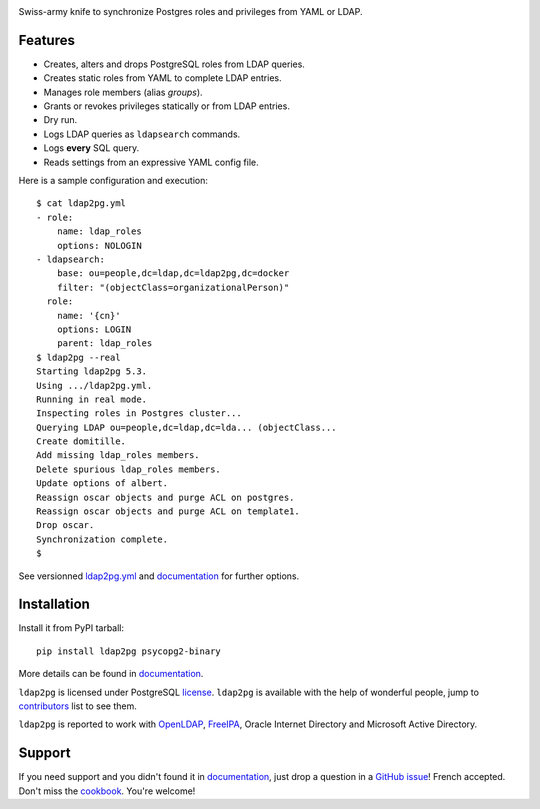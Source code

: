 |ldap2pg|

| |CircleCI| |Codecov| |RTD| |PyPI| |Docker|

Swiss-army knife to synchronize Postgres roles and privileges from YAML or LDAP.

.. _documentation: https://ldap2pg.readthedocs.io/en/latest/
.. _license:       https://opensource.org/licenses/postgresql
.. _contributors:  https://github.com/dalibo/ldap2pg/blob/master/CONTRIBUTING.md#contributors


Features
========

- Creates, alters and drops PostgreSQL roles from LDAP queries.
- Creates static roles from YAML to complete LDAP entries.
- Manages role members (alias *groups*).
- Grants or revokes privileges statically or from LDAP entries.
- Dry run.
- Logs LDAP queries as ``ldapsearch`` commands.
- Logs **every** SQL query.
- Reads settings from an expressive YAML config file.

Here is a sample configuration and execution:

::

    $ cat ldap2pg.yml
    - role:
        name: ldap_roles
        options: NOLOGIN
    - ldapsearch:
        base: ou=people,dc=ldap,dc=ldap2pg,dc=docker
        filter: "(objectClass=organizationalPerson)"
      role:
        name: '{cn}'
        options: LOGIN
        parent: ldap_roles
    $ ldap2pg --real
    Starting ldap2pg 5.3.
    Using .../ldap2pg.yml.
    Running in real mode.
    Inspecting roles in Postgres cluster...
    Querying LDAP ou=people,dc=ldap,dc=lda... (objectClass...
    Create domitille.
    Add missing ldap_roles members.
    Delete spurious ldap_roles members.
    Update options of albert.
    Reassign oscar objects and purge ACL on postgres.
    Reassign oscar objects and purge ACL on template1.
    Drop oscar.
    Synchronization complete.
    $


See versionned `ldap2pg.yml
<https://github.com/dalibo/ldap2pg/blob/master/ldap2pg.yml>`_ and documentation_
for further options.


Installation
============

Install it from PyPI tarball::

    pip install ldap2pg psycopg2-binary

More details can be found in documentation_.


``ldap2pg`` is licensed under PostgreSQL license_. ``ldap2pg`` is available with
the help of wonderful people, jump to contributors_ list to see them.

``ldap2pg`` is reported to work with `OpenLDAP`_, `FreeIPA`_, Oracle Internet
Directory and Microsoft Active Directory.

.. _OpenLDAP: https://www.openldap.org/
.. _FreeIPA: https://www.freeipa.org/


Support
=======

If you need support and you didn't found it in documentation_, just drop a
question in a `GitHub issue <https://github.com/dalibo/ldap2pg/issues/new>`_!
French accepted. Don't miss the `cookbook
<https://ldap2pg.readthedocs.io/en/latest/cookbook/>`_. You're welcome!


.. |Codecov| image:: https://codecov.io/gh/dalibo/ldap2pg/branch/master/graph/badge.svg
   :target: https://codecov.io/gh/dalibo/ldap2pg
   :alt: Code coverage report

.. |CircleCI| image:: https://circleci.com/gh/dalibo/ldap2pg.svg?style=shield
   :target: https://circleci.com/gh/dalibo/ldap2pg
   :alt: Continuous Integration report

.. |Docker| image:: https://img.shields.io/docker/automated/dalibo/ldap2pg.svg
   :target: https://hub.docker.com/r/dalibo/ldap2pg
   :alt: Docker Image Available

.. |ldap2pg| image:: https://github.com/dalibo/ldap2pg/raw/master/docs/img/logo-phrase.png
   :target: https://labs.dalibo.com/ldap2pg
   :alt: ldap2pg: PostgreSQL role and privileges management

.. |PyPI| image:: https://img.shields.io/pypi/v/ldap2pg.svg
   :target: https://pypi.python.org/pypi/ldap2pg
   :alt: Version on PyPI

.. |RTD| image:: https://readthedocs.org/projects/ldap2pg/badge/?version=latest
   :target: https://ldap2pg.readthedocs.io/en/latest/?badge=latest
   :alt: Documentation
